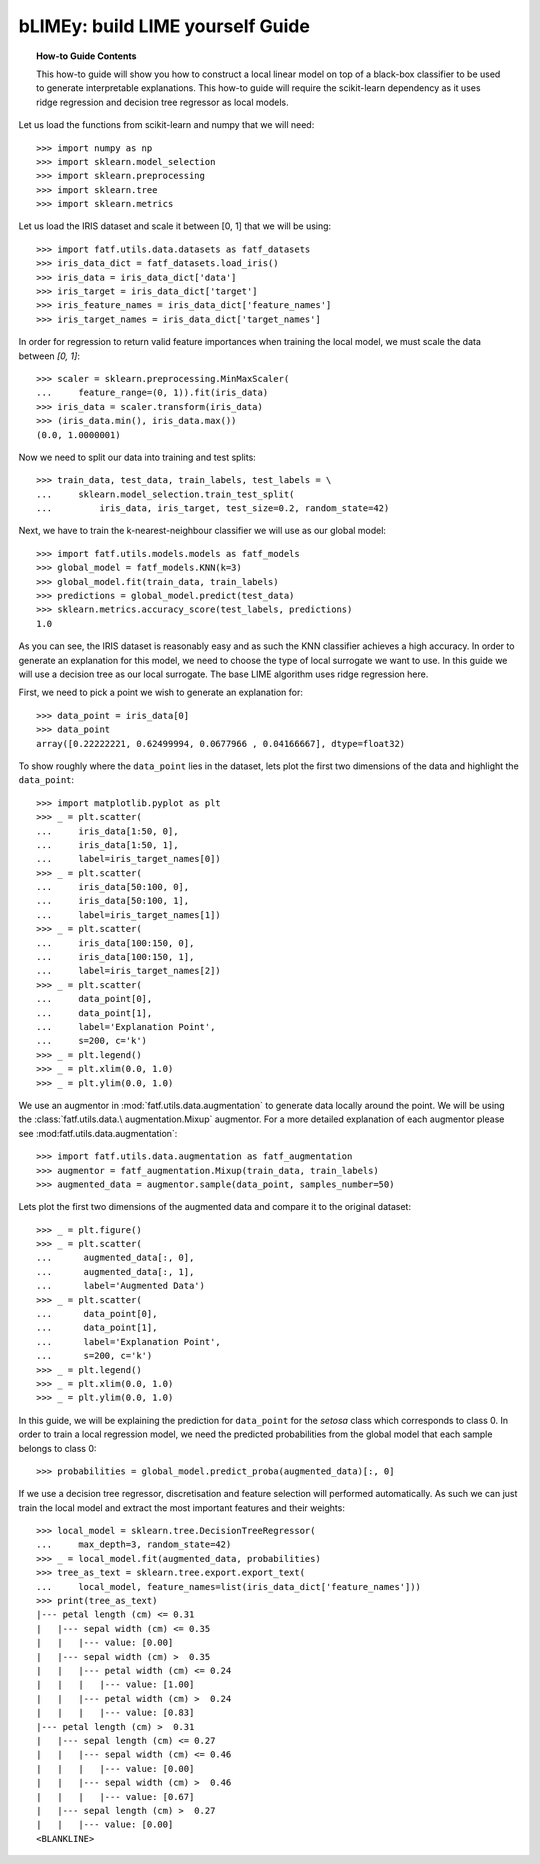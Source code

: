 .. testsetup:: *

   >>> def fig_loc(loc):
   ...     import os
   ...     return os.path.join('doc/how_to/img', loc)
   >>> import os
   >>> os.environ['FATF_SEED'] = '42'
   >>> import fatf
   >>> fatf.setup_random_seed()

.. title:: bLIMEy How-To Guide

.. _bLIMEy_how_to:

bLIMEy: build LIME yourself Guide
+++++++++++++++++++++++++++++++++

.. topic:: How-to Guide Contents

    This how-to guide will show you how to construct a local linear model on
    top of a black-box classifier to be used to generate interpretable
    explanations. This how-to guide will require the scikit-learn
    dependency as it uses ridge regression and decision tree regressor as
    local models.

Let us load the functions from scikit-learn and numpy that we will need::

   >>> import numpy as np
   >>> import sklearn.model_selection
   >>> import sklearn.preprocessing
   >>> import sklearn.tree
   >>> import sklearn.metrics

Let us load the IRIS dataset and scale it between [0, 1] that we will be using::

   >>> import fatf.utils.data.datasets as fatf_datasets
   >>> iris_data_dict = fatf_datasets.load_iris()
   >>> iris_data = iris_data_dict['data']
   >>> iris_target = iris_data_dict['target']
   >>> iris_feature_names = iris_data_dict['feature_names']
   >>> iris_target_names = iris_data_dict['target_names']

In order for regression to return valid feature importances when training the
local model, we must scale the data between `[0, 1]`::

   >>> scaler = sklearn.preprocessing.MinMaxScaler(
   ...     feature_range=(0, 1)).fit(iris_data)
   >>> iris_data = scaler.transform(iris_data)
   >>> (iris_data.min(), iris_data.max())
   (0.0, 1.0000001)

Now we need to split our data into training and test splits::

   >>> train_data, test_data, train_labels, test_labels = \
   ...     sklearn.model_selection.train_test_split(
   ...         iris_data, iris_target, test_size=0.2, random_state=42)

Next, we have to train the k-nearest-neighbour classifier we will use as our
global model::

   >>> import fatf.utils.models.models as fatf_models
   >>> global_model = fatf_models.KNN(k=3)
   >>> global_model.fit(train_data, train_labels)
   >>> predictions = global_model.predict(test_data)
   >>> sklearn.metrics.accuracy_score(test_labels, predictions)
   1.0

As you can see, the IRIS dataset is reasonably easy and as such the KNN
classifier achieves a high accuracy. In order to generate an explanation for
this model, we need to choose the type of local surrogate we want to use. In
this guide we will use a decision tree as our local surrogate. The base LIME
algorithm uses ridge regression here.

First, we need to pick a point we wish to generate an explanation for::

   >>> data_point = iris_data[0]
   >>> data_point
   array([0.22222221, 0.62499994, 0.0677966 , 0.04166667], dtype=float32)

To show roughly where the ``data_point`` lies in the dataset, lets plot the
first two dimensions of the data and highlight the ``data_point``::

   >>> import matplotlib.pyplot as plt
   >>> _ = plt.scatter(
   ...     iris_data[1:50, 0],
   ...     iris_data[1:50, 1],
   ...     label=iris_target_names[0])
   >>> _ = plt.scatter(
   ...     iris_data[50:100, 0],
   ...     iris_data[50:100, 1],
   ...     label=iris_target_names[1])
   >>> _ = plt.scatter(
   ...     iris_data[100:150, 0],
   ...     iris_data[100:150, 1],
   ...     label=iris_target_names[2])
   >>> _ = plt.scatter(
   ...     data_point[0],
   ...     data_point[1],
   ...     label='Explanation Point',
   ...     s=200, c='k')
   >>> _ = plt.legend()
   >>> _ = plt.xlim(0.0, 1.0)
   >>> _ = plt.ylim(0.0, 1.0)

.. testsetup:: *

   >>> plt.savefig(fig_loc('iris_plot_explanation.png'), dpi=100)

.. image:: /how_to/img/iris_plot_explanation.png
   :align: center
   :scale: 75

We use an augmentor in :mod:`fatf.utils.data.augmentation` to generate data
locally around the point. We will be using the :class:`fatf.utils.data.\
augmentation.Mixup` augmentor. For a more detailed explanation of each
augmentor please see :mod:fatf.utils.data.augmentation`::

   >>> import fatf.utils.data.augmentation as fatf_augmentation
   >>> augmentor = fatf_augmentation.Mixup(train_data, train_labels)
   >>> augmented_data = augmentor.sample(data_point, samples_number=50)

Lets plot the first two dimensions of the augmented data and compare it to
the original dataset::

   >>> _ = plt.figure()
   >>> _ = plt.scatter(
   ...      augmented_data[:, 0],
   ...      augmented_data[:, 1],
   ...      label='Augmented Data')
   >>> _ = plt.scatter(
   ...      data_point[0],
   ...      data_point[1],
   ...      label='Explanation Point',
   ...      s=200, c='k')
   >>> _ = plt.legend()
   >>> _ = plt.xlim(0.0, 1.0)
   >>> _ = plt.ylim(0.0, 1.0)

.. testsetup:: *

   >>> plt.savefig(fig_loc('iris_plot_augmented.png'), dpi=100)

.. image:: /how_to/img/iris_plot_augmented.png
   :align: center
   :scale: 75

In this guide, we will be explaining the prediction for ``data_point`` for the
`setosa` class which corresponds to class 0. In order to train a local
regression model, we need the predicted probabilities from the global model
that each sample belongs to class 0::

  >>> probabilities = global_model.predict_proba(augmented_data)[:, 0]

If we use a decision tree regressor, discretisation and feature selection will
performed automatically. As such we can just train the local model and
extract the most important features and their weights::

   >>> local_model = sklearn.tree.DecisionTreeRegressor(
   ...     max_depth=3, random_state=42)
   >>> _ = local_model.fit(augmented_data, probabilities)
   >>> tree_as_text = sklearn.tree.export.export_text(
   ...     local_model, feature_names=list(iris_data_dict['feature_names']))
   >>> print(tree_as_text)
   |--- petal length (cm) <= 0.31
   |   |--- sepal width (cm) <= 0.35
   |   |   |--- value: [0.00]
   |   |--- sepal width (cm) >  0.35
   |   |   |--- petal width (cm) <= 0.24
   |   |   |   |--- value: [1.00]
   |   |   |--- petal width (cm) >  0.24
   |   |   |   |--- value: [0.83]
   |--- petal length (cm) >  0.31
   |   |--- sepal length (cm) <= 0.27
   |   |   |--- sepal width (cm) <= 0.46
   |   |   |   |--- value: [0.00]
   |   |   |--- sepal width (cm) >  0.46
   |   |   |   |--- value: [0.67]
   |   |--- sepal length (cm) >  0.27
   |   |   |--- value: [0.00]
   <BLANKLINE>
